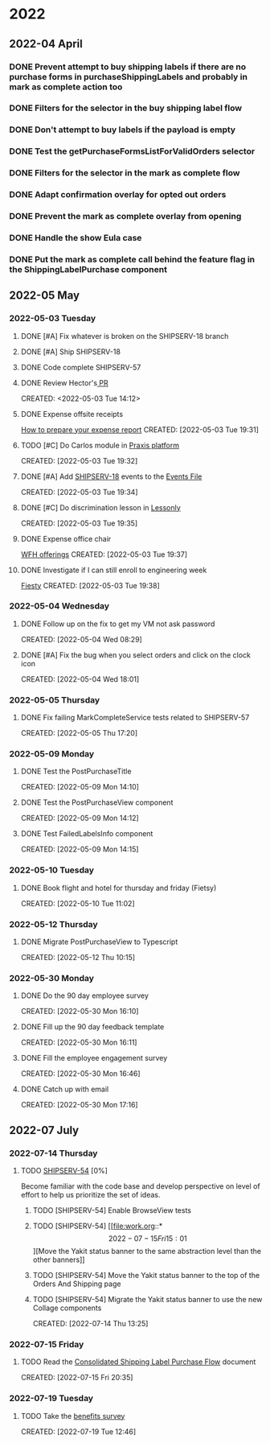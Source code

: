 
* 2022
** 2022-04 April
*** DONE Prevent attempt to buy shipping labels if there are no purchase forms in purchaseShippingLabels and probably in mark as complete action too
CLOSED: [2022-04-13 Wed 16:58]
*** DONE Filters for the selector in the buy shipping label flow
CLOSED: [2022-04-13 Wed 16:58]
*** DONE Don't attempt to buy labels if the payload is empty
CLOSED: [2022-04-13 Wed 16:58]
*** DONE Test the getPurchaseFormsListForValidOrders selector
CLOSED: [2022-04-13 Wed 17:00]
*** DONE Filters for the selector in the mark as complete flow
CLOSED: [2022-04-19 Tue 09:48]
*** DONE Adapt confirmation overlay for opted out orders
CLOSED: [2022-04-20 Wed 16:35]
*** DONE Prevent the mark as complete overlay from opening
CLOSED: [2022-04-20 Wed 16:36]
*** DONE Handle the show Eula case
CLOSED: [2022-04-20 Wed 18:38]
*** DONE Put the mark as complete call behind the feature flag in the ShippingLabelPurchase component
CLOSED: [2022-04-20 Wed 18:39]

** 2022-05 May

*** 2022-05-03 Tuesday
**** DONE [#A] Fix whatever is broken on the SHIPSERV-18 branch
CLOSED: [2022-05-04 Wed 16:47]
:LOGBOOK:
CLOCK: [2022-05-04 Wed 14:58]--[2022-05-04 Wed 16:47] =>  1:49
CLOCK: [2022-05-03 Tue 17:18]--[2022-05-03 Tue 17:35] =>  0:17
CLOCK: [2022-05-03 Tue 16:51]--[2022-05-03 Tue 17:04] =>  0:13
:END:
**** DONE [#A] Ship SHIPSERV-18
CLOSED: [2022-05-05 Thu 14:59]
:LOGBOOK:
CLOCK: [2022-05-04 Wed 17:08]--[2022-05-04 Wed 18:01] =>  0:53
:END:
**** DONE Code complete SHIPSERV-57
CLOSED: [2022-05-30 Mon 16:12]
**** DONE Review Hector's[[https:github.etsycorp.com/Engineering/Etsyweb/pull/126427][ PR]] 
CLOSED: [2022-05-03 Tue 16:09]
CREATED: <2022-05-03 Tue 14:12>
**** DONE Expense offsite receipts
CLOSED: [2022-05-30 Mon 16:12]
[[https://docs.google.com/presentation/d/1vkfWP1t_T9CtR_XWoZ1z6_j_2JYtGqLIq2xaPYV75kg/edit#slide=id.g5eac5f5bf3_0_640][How to prepare your expense report]]
 CREATED: [2022-05-03 Tue 19:31]
**** TODO [#C] Do Carlos module in [[https://learn.praxislabs.co/modules/module1/introduction][Praxis platform]] 
SCHEDULED: <2022-07-14 Thu>
 CREATED: [2022-05-03 Tue 19:32]
**** DONE [#A] Add [[https://github.etsycorp.com/Engineering/Etsyweb/pull/122583/files][SHIPSERV-18]] events to the [[https://confluence.etsycorp.com/pages/viewpage.action?spaceKey=SHIP&title=Events+and+Monitoring][Events File]] 
CLOSED: [2022-05-05 Thu 15:00]
 CREATED: [2022-05-03 Tue 19:34]
**** DONE [#C] Do discrimination lesson in [[https://etsy.lessonly.com/lesson/782712-preventing-harassment-and-discrimination-usa][Lessonly]] 
CLOSED: [2022-07-14 Thu 13:15]
 CREATED: [2022-05-03 Tue 19:35]
**** DONE Expense office chair
CLOSED: [2022-05-12 Thu 10:14]
[[https://etsyhomebase.zendesk.com/hc/en-us/articles/1500000109801][WFH offerings]]
 CREATED: [2022-05-03 Tue 19:37]
**** DONE Investigate if I can still enroll to engineering week
CLOSED: [2022-05-12 Thu 10:14]
[[https://etsyhomebase.zendesk.com/hc/en-us/articles/1500000109801][Fiesty]]
 CREATED: [2022-05-03 Tue 19:38]

*** 2022-05-04 Wednesday
**** DONE Follow up on the fix to get my VM not ask password
CLOSED: [2022-05-04 Wed 09:58]
CREATED: [2022-05-04 Wed 08:29]
**** DONE [#A] Fix the bug when you select orders and click on the clock icon
CLOSED: [2022-05-05 Thu 14:33]
CREATED: [2022-05-04 Wed 18:01]

*** 2022-05-05 Thursday
**** DONE Fix failing MarkCompleteService tests related to SHIPSERV-57
CLOSED: [2022-05-06 Fri 17:59]
CREATED: [2022-05-05 Thu 17:20]

*** 2022-05-09 Monday
**** DONE Test the PostPurchaseTitle
CLOSED: [2022-05-12 Thu 10:14]
CREATED: [2022-05-09 Mon 14:10]
**** DONE Test the PostPurchaseView component
CLOSED: [2022-05-12 Thu 10:14]
:LOGBOOK:
CLOCK: [2022-05-09 Mon 15:33]
:END:
 CREATED: [2022-05-09 Mon 14:12]
**** DONE Test FailedLabelsInfo component
CLOSED: [2022-05-12 Thu 10:14]
 CREATED: [2022-05-09 Mon 14:15]

*** 2022-05-10 Tuesday
**** DONE Book flight and hotel for thursday and friday (Fietsy)
CLOSED: [2022-05-30 Mon 16:10]
CREATED: [2022-05-10 Tue 11:02]

*** 2022-05-12 Thursday
**** DONE Migrate PostPurchaseView to Typescript
CLOSED: [2022-05-12 Thu 15:10]
 CREATED: [2022-05-12 Thu 10:15]

*** 2022-05-30 Monday
**** DONE Do the 90 day employee survey
CLOSED: [2022-05-30 Mon 16:30]
 CREATED: [2022-05-30 Mon 16:10]
**** DONE Fill up the 90 day feedback template
CLOSED: [2022-07-14 Thu 13:05]
 CREATED: [2022-05-30 Mon 16:11]
**** DONE Fill the employee engagement survey
CLOSED: [2022-05-30 Mon 16:51]
 CREATED: [2022-05-30 Mon 16:46]
**** DONE Catch up with email
CLOSED: [2022-05-30 Mon 17:16]
 CREATED: [2022-05-30 Mon 17:16]

** 2022-07 July

*** 2022-07-14 Thursday
**** TODO [[https://etsy.atlassian.net/browse/SHIPSERV-54?atlOrigin=eyJpIjoiZDlhYmI2NDlhZTA0NDZkY2E3N2Y3MTRlYTIwNTQ4ZTYiLCJwIjoiaiJ9][SHIPSERV-54]] [0%]
Become familiar with the code base and develop perspective on level of effort to
help us prioritize the set of ideas.
****** TODO [SHIPSERV-54] Enable BrowseView tests
****** TODO [SHIPSERV-54] [[file:work.org::*\[2022-07-15 Fri 15:01\]][Move the Yakit status banner to the same abstraction level than the other banners]]
****** TODO [SHIPSERV-54] Move the Yakit status banner to the top of the Orders And Shipping page
****** TODO [SHIPSERV-54] Migrate the Yakit status banner to use the new Collage components
CREATED: [2022-07-14 Thu 13:25]

*** 2022-07-15 Friday
**** TODO Read the [[https://docs.google.com/presentation/d/1W4DeoznDu4t7EVUYnUk_bZa1ogZ0S5lQFoks89mjigI/edit#slide=id.gd8d4b70023_0_213][Consolidated Shipping Label Purchase Flow]] document
 CREATED: [2022-07-15 Fri 20:35]

*** 2022-07-19 Tuesday
**** TODO Take the [[https://etsy.cultureamp.com/responses/62cc2d331ef51f0001668833?secret=7WqiODw1wBbk_4H4olg42SxyjOiP-A][benefits survey]] 
SCHEDULED: <2022-07-19 Tue>
CREATED: [2022-07-19 Tue 12:46]
